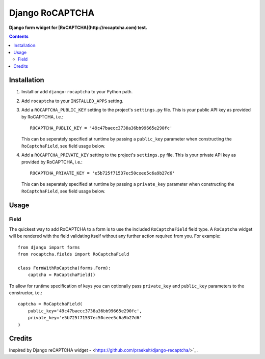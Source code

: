 Django RoCAPTCHA
================
**Django form widget for [RoCAPTCHA](http://rocaptcha.com) test.**

.. contents:: Contents
    :depth: 5

Installation
------------

#. Install or add ``django-rocaptcha`` to your Python path.

#. Add ``rocaptcha`` to your ``INSTALLED_APPS`` setting.

#. Add a ``ROCAPTCHA_PUBLIC_KEY`` setting to the project's ``settings.py`` file. This is your public API key as provided by RoCAPTCHA, i.e.::
    
    ROCAPTCHA_PUBLIC_KEY = '49c47baecc3738a36bb99665e290fc'
    
   This can be seperately specified at runtime by passing a ``public_key`` parameter when constructing the ``RoCaptchaField``, see field usage below.

#. Add a ``ROCAPTCHA_PRIVATE_KEY`` setting to the project's ``settings.py`` file. This is your private API key as provided by RoCAPTCHA, i.e.::
    
    ROCAPTCHA_PRIVATE_KEY = 'e5b725f71537ec50ceee5c6a9b27d6'
   
   This can be seperately specified at runtime by passing a ``private_key`` parameter when constructing the ``RoCaptchaField``, see field usage below.

Usage
-----

Field
~~~~~
The quickest way to add RoCAPTCHA to a form is to use the included ``RoCaptchaField`` field type. A ``RoCaptcha`` widget will be rendered with the field validating itself without any further action required from you. For example::

    from django import forms
    from rocaptcha.fields import RoCaptchaField

    class FormWithRoCaptcha(forms.Form):
        captcha = RoCaptchaField()

To allow for runtime specification of keys you can optionally pass ``private_key`` and ``public_key`` parameters to the constructor, i.e.::
    
    captcha = RoCaptchaField(
        public_key='49c47baecc3738a36bb99665e290fc',
        private_key='e5b725f71537ec50ceee5c6a9b27d6'
    )

Credits
-------
Inspired by Django reCAPTCHA widget - <https://github.com/praekelt/django-recaptcha/>`_ .
